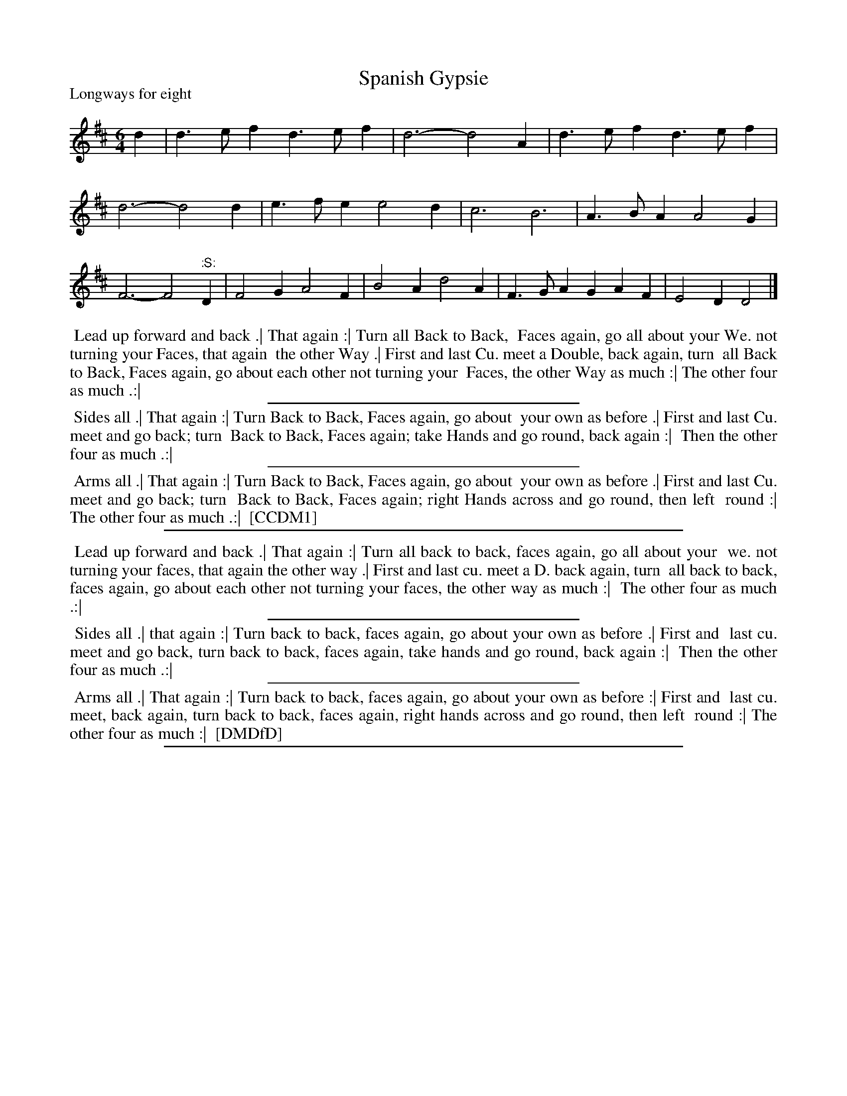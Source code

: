 X: 1
T: Spanish Gypsie
P: Longways for eight
%R: jig
B: "The Compleat Country Dancing-Master" printed by John Walsh, London ca. 1740
S: 6: CCDM1 http://imslp.org/wiki/The_Compleat_Country_Dancing-Master_(Various) V.1 p.35 #65
B: "The Dancing-Master: Containing Directions and Tunes for Dancing" printed by W. Pearson for John Walsh, London ca. 1709
S: 7: DMDfD http://digital.nls.uk/special-collections-of-printed-music/pageturner.cfm?id=89751228 p.31 "D 4"
Z: 2013 John Chambers <jc:trillian.mit.edu>
N: The ":S:" is presumably an early form of "segno", meaning to repeat from that note.
N: The three dance phrases are mostly the same, with small differences.
N: The key signature in DMDfD is [K:^f^F], with the single c having a sharp.
M: 6/4
L: 1/4
K: D
% - - - - - - - - - - - - - - - - - - - - - - - - -
d |\
d>ef d>ef | d3- d2A | d>ef d>ef | d3- d2d |  e>fe e2d |\
c3 B3 | A>BA A2G | F3- F2"^:S:"D | F2G A2F | B2A d2A | F>GA GAF | E2D D2 |]
% - - - - - - - - - - - - - - - - - - - - - - - - -
%%begintext align
%% Lead up forward and back .| That again :| Turn all Back to Back,
%% Faces again, go all about your We. not turning your Faces, that again
%% the other Way .| First and last Cu. meet a Double, back again, turn
%% all Back to Back, Faces again, go about each other not turning your
%% Faces, the other Way as much :| The other four as much .:|
%%endtext
%%sep 1 1 300
%%begintext align
%% Sides all .| That again :| Turn Back to Back, Faces again, go about
%% your own as before .| First and last Cu. meet and go back; turn
%% Back to Back, Faces again; take Hands and go round, back again :|
%% Then the other four as much .:|
%%endtext
%%sep 1 1 300
%%begintext align
%% Arms all .| That again :| Turn Back to Back, Faces again, go about
%% your own as before .| First and last Cu. meet and go back; turn
%% Back to Back, Faces again; right Hands across and go round, then left
%% round :| The other four as much .:|
%% [CCDM1]
%%endtext
%%sep 1 8 500
%%begintext align
%% Lead up forward and back .| That again :| Turn all back to back, faces again, go all about your
%% we. not turning your faces, that again the other way .| First and last cu. meet a D. back again, turn
%% all back to back, faces again, go about each other not turning your faces, the other way as much :|
%% The other four as much .:|
%%endtext
%%sep 1 1 300
%%begintext align
%% Sides all .| that again :| Turn back to back, faces again, go about your own as before .| First and
%% last cu. meet and go back, turn back to back, faces again, take hands and go round, back again :|
%% Then the other four as much .:|
%%endtext
%%sep 1 1 300
%%begintext align
%% Arms all .| That again :| Turn back to back, faces again, go about your own as before :| First and
%% last cu. meet, back again, turn back to back, faces again, right hands across and go round, then left
%% round :| The other four as much :|
%% [DMDfD]
%%endtext
%%sep 1 8 500
